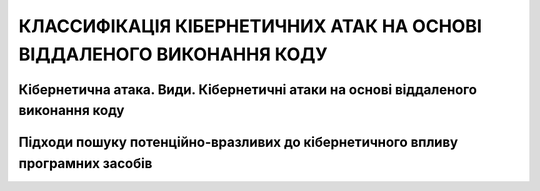 КЛАССИФІКАЦІЯ КІБЕРНЕТИЧНИХ АТАК НА ОСНОВІ ВІДДАЛЕНОГО ВИКОНАННЯ КОДУ
=====================================================================

Кібернетична атака. Види. Кібернетичні атаки на основі віддаленого виконання коду
---------------------------------------------------------------------------------

Підходи пошуку потенційно-вразливих до кібернетичного впливу програмних засобів
-------------------------------------------------------------------------------

